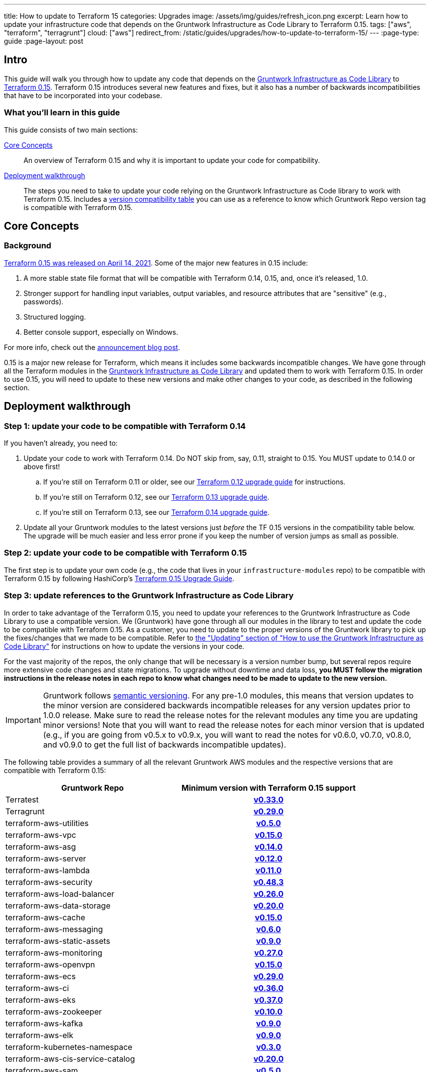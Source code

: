 ---
title: How to update to Terraform 15
categories: Upgrades
image: /assets/img/guides/refresh_icon.png
excerpt: Learn how to update your infrastructure code that depends on the Gruntwork Infrastructure as Code Library to Terraform 0.15.
tags: ["aws", "terraform", "terragrunt"]
cloud: ["aws"]
redirect_from: /static/guides/upgrades/how-to-update-to-terraform-15/
---
:page-type: guide
:page-layout: post

:toc:
:toc-placement!:

// GitHub specific settings. See https://gist.github.com/dcode/0cfbf2699a1fe9b46ff04c41721dda74 for details.
ifdef::env-github[]
:tip-caption: :bulb:
:note-caption: :information_source:
:important-caption: :heavy_exclamation_mark:
:caution-caption: :fire:
:warning-caption: :warning:
toc::[]
endif::[]

== Intro

This guide will walk you through how to update any code that depends on the
https://gruntwork.io/infrastructure-as-code-library/[Gruntwork Infrastructure as Code Library] to
https://www.terraform.io/upgrade-guides/0-15.html[Terraform 0.15]. Terraform 0.15 introduces several new features
and fixes, but it also has a number of backwards incompatibilities that have to be incorporated into your codebase.

=== What you'll learn in this guide

This guide consists of two main sections:

<<core_concepts>>::
  An overview of Terraform 0.15 and why it is important to update your code for compatibility.

<<deployment_walkthrough>>::
  The steps you need to take to update your code relying on the Gruntwork Infrastructure as Code library to work with
  Terraform 0.15. Includes a
  <<compatibility_table,version compatibility table>> you can use as a reference to know which Gruntwork Repo version
  tag is compatible with Terraform 0.15.


[[core_concepts]]
== Core Concepts

=== Background

https://www.hashicorp.com/blog/announcing-hashicorp-terraform-0-15-general-availability[Terraform 0.15 was released on
April 14, 2021]. Some of the major new features in 0.15 include:

. A more stable state file format that will be compatible with Terraform 0.14, 0.15, and, once it's released, 1.0.
. Stronger support for handling input variables, output variables, and resource attributes that are "sensitive" (e.g.,
  passwords).
. Structured logging.
. Better console support, especially on Windows.

For more info, check out the
https://www.hashicorp.com/blog/announcing-hashicorp-terraform-0-15-general-availability[announcement blog post].

0.15 is a major new release for Terraform, which means it includes some backwards incompatible changes. We have
gone through all the Terraform modules in the https://gruntwork.io/infrastructure-as-code-library/[Gruntwork
Infrastructure as Code Library] and updated them to work with Terraform 0.15. In order to use 0.15, you will need to
update to these new versions and make other changes to your code, as described in the following section.



[[deployment_walkthrough]]
== Deployment walkthrough

=== Step 1: update your code to be compatible with Terraform 0.14

If you haven't already, you need to:

. Update your code to work with Terraform 0.14. Do NOT skip from, say, 0.11, straight to 0.15. You MUST update to
  0.14.0 or above first!
.. If you're still on Terraform 0.11 or older, see our
   https://docs.gruntwork.io/guides/upgrading-to-tf12-tg19/[Terraform 0.12 upgrade guide] for instructions.
.. If you're still on Terraform 0.12, see our
   https://gruntwork.io/guides/upgrades/how-to-update-to-terraform-13/[Terraform 0.13 upgrade guide].
.. If you're still on Terraform 0.13, see our
   https://gruntwork.io/guides/upgrades/how-to-update-to-terraform-14/[Terraform 0.14 upgrade guide].
. Update all your Gruntwork modules to the latest versions just _before_ the TF 0.15 versions in the compatibility
  table below. The upgrade will be much easier and less error prone if you keep the number of version jumps as small
  as possible.

=== Step 2: update your code to be compatible with Terraform 0.15

The first step is to update your own code (e.g., the code that lives in your `infrastructure-modules` repo) to be
compatible with Terraform 0.15 by following HashiCorp's https://www.terraform.io/upgrade-guides/0-15.html[Terraform 0.15
Upgrade Guide].

=== Step 3: update references to the Gruntwork Infrastructure as Code Library

In order to take advantage of the Terraform 0.15, you need to update your references to the Gruntwork
Infrastructure as Code Library to use a compatible version. We (Gruntwork) have gone through all our modules in the
library to test and update the code to be compatible with Terraform 0.15. As a customer, you need to update to
the proper versions of the Gruntwork library to pick up the fixes/changes that we made to be compatible. Refer to
https://gruntwork.io/guides/foundations/how-to-use-gruntwork-infrastructure-as-code-library/#updating[the
"Updating" section of "How to use the Gruntwork Infrastructure as Code Library"] for instructions on how to update the
versions in your code.

For the vast majority of the repos, the only change that will be necessary is a version number bump, but several repos
require more extensive code changes and state migrations. To upgrade without downtime and data loss, **you MUST follow
the migration instructions in the release notes in each repo to know what changes need to be made to update to the new
version.**

[.exceptional]
IMPORTANT: Gruntwork follows
https://gruntwork.io/guides/foundations/how-to-use-gruntwork-infrastructure-as-code-library/#versioning[semantic
versioning]. For any pre-1.0 modules, this means that version updates to the minor version are considered backwards
incompatible releases for any version updates prior to 1.0.0 release. Make sure to read the release notes for the
relevant modules any time you are updating minor versions! Note that you will want to read the release notes for each
minor version that is updated (e.g., if you are going from v0.5.x to v0.9.x, you will want to read the notes for v0.6.0,
v0.7.0, v0.8.0, and v0.9.0 to get the full list of backwards incompatible updates).

The following table provides a summary of all the relevant Gruntwork AWS modules and the respective versions that are
compatible with Terraform 0.15:

[[compatibility_table]]
[cols="1,1h"]
|===
|Gruntwork Repo |Minimum version with Terraform 0.15 support

|Terratest
|https://github.com/gruntwork-io/Terratest/releases/tag/v0.33.0[v0.33.0]

|Terragrunt
|https://github.com/gruntwork-io/Terragrunt/releases/tag/v0.29.0[v0.29.0]

|terraform-aws-utilities
|https://github.com/gruntwork-io/terraform-aws-utilities/releases/tag/v0.5.0[v0.5.0]

|terraform-aws-vpc
|https://github.com/gruntwork-io/terraform-aws-vpc/releases/tag/v0.15.0[v0.15.0]

|terraform-aws-asg
|https://github.com/gruntwork-io/terraform-aws-asg/releases/tag/v0.14.0[v0.14.0]

|terraform-aws-server
|https://github.com/gruntwork-io/terraform-aws-server/releases/tag/v0.12.0[v0.12.0]

|terraform-aws-lambda
|https://github.com/gruntwork-io/terraform-aws-lambda/releases/tag/v0.11.0[v0.11.0]

|terraform-aws-security
|https://github.com/gruntwork-io/terraform-aws-security/releases/tag/v0.48.3[v0.48.3]

|terraform-aws-load-balancer
|https://github.com/gruntwork-io/terraform-aws-load-balancer/releases/tag/v0.26.0[v0.26.0]

|terraform-aws-data-storage
|https://github.com/gruntwork-io/terraform-aws-data-storage/releases/tag/v0.20.0[v0.20.0]

|terraform-aws-cache
|https://github.com/gruntwork-io/terraform-aws-cache/releases/tag/v0.15.0[v0.15.0]

|terraform-aws-messaging
|https://github.com/gruntwork-io/terraform-aws-messaging/releases/tag/v0.6.0[v0.6.0]

|terraform-aws-static-assets
|https://github.com/gruntwork-io/terraform-aws-static-assets/releases/tag/v0.9.0[v0.9.0]

|terraform-aws-monitoring
|https://github.com/gruntwork-io/terraform-aws-monitoring/releases/tag/v0.27.0[v0.27.0]

|terraform-aws-openvpn
|https://github.com/gruntwork-io/terraform-aws-openvpn/releases/tag/v0.15.0[v0.15.0]

|terraform-aws-ecs
|https://github.com/gruntwork-io/terraform-aws-ecs/releases/tag/v0.29.0[v0.29.0]

|terraform-aws-ci
|https://github.com/gruntwork-io/terraform-aws-ci/releases/tag/v0.36.0[v0.36.0]

|terraform-aws-eks
|https://github.com/gruntwork-io/terraform-aws-eks/releases/tag/v0.37.0[v0.37.0]

|terraform-aws-zookeeper
|https://github.com/gruntwork-io/terraform-aws-zookeeper/releases/tag/v0.10.0[v0.10.0]

|terraform-aws-kafka
|https://github.com/gruntwork-io/terraform-aws-kafka/releases/tag/v0.9.0[v0.9.0]

|terraform-aws-elk
|https://github.com/gruntwork-io/terraform-aws-elk/releases/tag/v0.9.0[v0.9.0]

|terraform-kubernetes-namespace
|https://github.com/gruntwork-io/terraform-kubernetes-namespace/releases/tag/v0.3.0[v0.3.0]

|terraform-aws-cis-service-catalog
|https://github.com/gruntwork-io/terraform-aws-cis-service-catalog/releases/tag/v0.20.0[v0.20.0]

|terraform-aws-sam
|https://github.com/gruntwork-io/terraform-aws-sam/releases/tag/v0.5.0[v0.5.0]

|terraform-aws-couchbase
|https://github.com/gruntwork-io/terraform-aws-couchbase/releases/tag/v0.6.0[v0.6.0]

|terraform-aws-vault
|https://github.com/hashicorp/terraform-aws-vault/releases/tag/v0.16.0[v0.16.0]

|terraform-aws-consul
|https://github.com/hashicorp/terraform-aws-consul/releases/tag/v0.10.0[v0.10.0]

|terraform-aws-nomad
|https://github.com/hashicorp/terraform-aws-nomad/releases/tag/v0.9.0[v0.9.0]

|terraform-aws-architecture-catalog
|https://github.com/gruntwork-io/terraform-aws-architecture-catalog/releases/tag/v0.0.7[v0.0.7]

|terraform-aws-service-catalog
|https://github.com/gruntwork-io/terraform-aws-service-catalog/releases/tag/v0.38.0[v0.38.0]

|===
